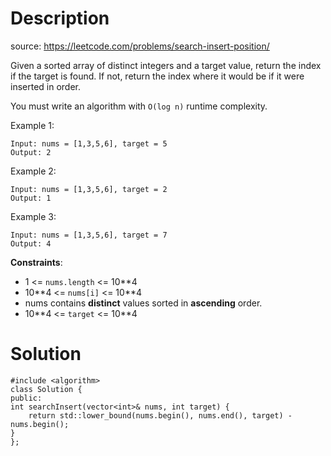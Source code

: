 #+LATEX_CLASS: ramsay-org-article
#+LATEX_CLASS_OPTIONS: [oneside,A4paper,12pt]
#+AUTHOR: Ramsay Leung
#+EMAIL: ramsayleung@gmail.com
#+DATE: 2022-02-02T20:34:17
* Description
  source: https://leetcode.com/problems/search-insert-position/

  Given a sorted array of distinct integers and a target value, return the index if the target is found. If not, return the index where it would be if it were inserted in order.

  You must write an algorithm with =O(log n)= runtime complexity.
 

  Example 1:

  #+begin_example
  Input: nums = [1,3,5,6], target = 5
  Output: 2
  #+end_example

  Example 2:

  #+begin_example
  Input: nums = [1,3,5,6], target = 2
  Output: 1
  #+end_example

  Example 3:

  #+begin_example
  Input: nums = [1,3,5,6], target = 7
  Output: 4
  #+end_example

  *Constraints*:

  - 1 <= =nums.length= <= 10**4
  - 10**4 <= =nums[i]= <= 10**4
  - nums contains *distinct* values sorted in *ascending* order.
  - 10**4 <= =target= <= 10**4
* Solution
  #+begin_src c++
    #include <algorithm>
    class Solution {
    public:
	int searchInsert(vector<int>& nums, int target) {
	    return std::lower_bound(nums.begin(), nums.end(), target) - nums.begin();
	}
    };
  #+end_src
